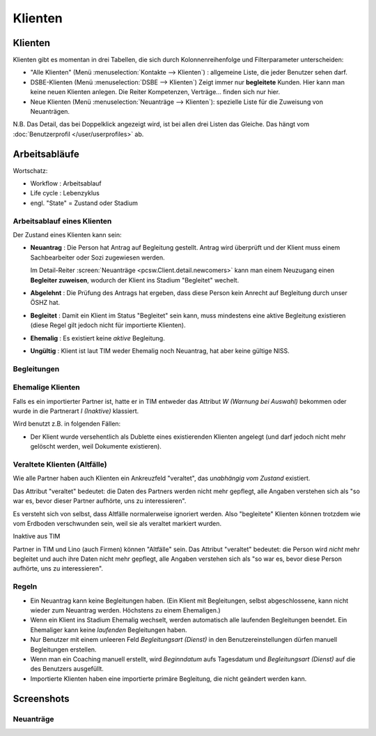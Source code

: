 ========
Klienten
========


Klienten
========

Klienten gibt es momentan in drei Tabellen, die sich durch Kolonnenreihenfolge 
und Filterparameter unterscheiden:

- "Alle Klienten" 
  (Menü :menuselection:`Kontakte --> Klienten`) : 
  allgemeine Liste, die jeder Benutzer sehen darf.

- DSBE-Klienten
  (Menü :menuselection:`DSBE --> Klienten`)
  Zeigt immer nur **begleitete** Kunden. 
  Hier kann man keine neuen Klienten anlegen.
  Die Reiter Kompetenzen, Verträge... finden sich nur hier.
  
- Neue Klienten
  (Menü :menuselection:`Neuanträge --> Klienten`):
  spezielle Liste für die Zuweisung von Neuanträgen.

N.B. 
Das Detail, das bei Doppelklick angezeigt wird, 
ist bei allen drei Listen das Gleiche. 
Das hängt vom :doc:`Benutzerprofil </user/userprofiles>` ab.





Arbeitsabläufe
==============

Wortschatz:

- Workflow : Arbeitsablauf
- Life cycle : Lebenzyklus
- engl. "State" = Zustand oder Stadium

  


Arbeitsablauf eines Klienten
----------------------------

.. graphviz:: 
   
   digraph foo {
      newcomer -> refused [label="Neuantrag ablehnen"];
      newcomer -> coached [label="Begleiter zuweisen"];
      refused -> newcomer [label="Neuantrag wiederholen"];
      coached -> newcomer [label="Begleitung abbrechen"];
      coached -> former [label="Begleitung beenden"];
      invalid -> newcomer [label="NISS wurde korrigiert"];
      
      newcomer [label="Neuantrag"];
      refused [label="Abgelehnt"];
      invalid [label="Ungültig"];
      former [label="Ehemalig"];
      coached [label="Begleitet"];
   }





Der Zustand eines Klienten kann sein:

- **Neuantrag** : 
  Die Person hat Antrag auf Begleitung gestellt. 
  Antrag wird überprüft und der Klient muss einem Sachbearbeiter 
  oder Sozi zugewiesen werden.
  
  Im Detail-Reiter 
  :screen:`Neuanträge <pcsw.Client.detail.newcomers>`
  kann man einem Neuzugang 
  einen **Begleiter zuweisen**, wodurch der Klient ins Stadium "Begleitet" wechelt.
  
- **Abgelehnt** : 
  Die Prüfung des Antrags hat ergeben, dass diese Person kein Anrecht 
  auf Begleitung durch unser ÖSHZ hat.
  
- **Begleitet** :
  Damit ein Klient im Status "Begleitet" sein kann, muss mindestens 
  eine aktive Begleitung existieren
  (diese Regel gilt jedoch nicht für importierte Klienten).

- **Ehemalig** :
  Es existiert keine *aktive* Begleitung.
  
- **Ungültig** :
  Klient ist laut TIM weder Ehemalig noch Neuantrag, 
  hat aber keine gültige NISS.
  
  
  


Begleitungen
------------

.. graphviz:: 
   :caption: Arbeitsablauf einer Begleitung
   
   digraph foo {
      suggested -> refused [label="[ablehnen]"];
      standby -> refused;
      suggested -> active [label="[akzeptieren]"];
      standby -> active [label="[reaktivieren]"];
      active -> standby;
      standby -> ended [label="[beenden]"];
      active -> ended [label="[beenden]"];
      
      active [label="Aktiv"];
      suggested [label="Vorgeschlagen"];
      refused [label="Abgelehnt"];
      standby [label="Standby"];
      ended [label="Beendet"];
   }


Ehemalige Klienten 
------------------

Falls es ein importierter Partner ist, 
hatte er in TIM entweder das Attribut 
`W (Warnung bei Auswahl)` bekommen
oder wurde in die Partnerart `I (Inaktive)` klassiert.

Wird benutzt z.B. in folgenden Fällen:

- Der Klient wurde versehentlich als Dublette eines existierenden 
  Klienten angelegt (und darf jedoch nicht mehr gelöscht werden, 
  weil Dokumente existieren). 
  

Veraltete Klienten (Altfälle)
-----------------------------

Wie alle Partner haben auch Klienten ein Ankreuzfeld "veraltet",
das *unabhängig vom Zustand* existiert. 

Das Attribut "veraltet" bedeutet: 
die Daten des Partners werden nicht mehr gepflegt, alle Angaben verstehen sich 
als "so war es, bevor dieser Partner aufhörte, uns zu interessieren".

Es versteht sich von selbst, dass Altfälle normalerweise 
ignoriert werden.
Also "begleitete" Klienten können trotzdem 
wie vom Erdboden verschwunden sein, weil sie als veraltet markiert wurden.


  
  

Inaktive aus TIM

Partner in TIM und Lino (auch Firmen) können "Altfälle" sein.
Das Attribut "veraltet" bedeutet: 
die Person wird *nicht* mehr begleitet und auch ihre Daten nicht mehr gepflegt, alle Angaben verstehen sich als "so war es, bevor diese Person aufhörte, uns zu interessieren".

  
  

Regeln
------
  
- Ein Neuantrag kann keine Begleitungen haben. 
  (Ein Klient mit Begleitungen, selbst abgeschlossene, 
  kann nicht wieder zum Neuantrag werden. 
  Höchstens zu einem Ehemaligen.)
  
- Wenn ein Klient ins Stadium Ehemalig wechselt, werden automatisch 
  alle laufenden Begleitungen beendet.
  Ein Ehemaliger kann keine *laufenden* Begleitungen haben.
  
- Nur Benutzer mit einem unleeren Feld 
  `Begleitungsart (Dienst)` in den Benutzereinstellungen
  dürfen manuell Begleitungen erstellen.
  
- Wenn man ein Coaching manuell erstellt, 
  wird `Beginndatum` aufs Tagesdatum 
  und `Begleitungsart (Dienst)` auf die des Benutzers ausgefüllt.
  
- Importierte Klienten haben eine importierte primäre 
  Begleitung, die nicht geändert werden kann.
  

Screenshots
===========

.. screenshot:: pcsw.Client.detail.newcomers

Neuanträge
----------



.. image:: /gen/screenshots/pcsw.Client.detail.png
  :scale: 20

.. image:: /gen/screenshots/pcsw.Client.detail.1.png
  :scale: 20
 
.. image:: /gen/screenshots/pcsw.Client.detail.2.png
  :scale: 20

